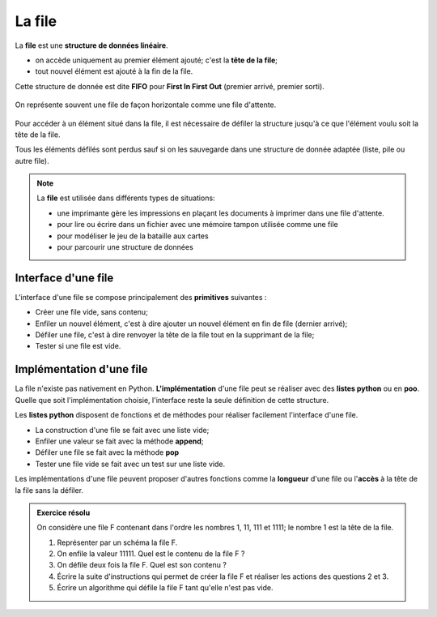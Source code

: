 La file
=======

La **file** est une **structure de données linéaire**.

-  on accède uniquement au premier élément ajouté; c'est la **tête de la file**;
-  tout nouvel élément est ajouté à la fin de la file.

Cette structure de donnée est dite **FIFO** pour **First In First Out** (premier arrivé, premier sorti).

.. figure:: ../img/file.svg
   :align: center

   On représente souvent une file de façon horizontale comme une file d'attente.

Pour accéder à un élément situé dans la file, il est nécessaire de
défiler la structure jusqu'à ce que l'élément voulu soit la tête de la file.

Tous les éléments défilés sont perdus sauf si on les sauvegarde
dans une structure de donnée adaptée (liste, pile ou autre file).

.. note::
   :name: remarque

   La **file** est utilisée dans différents types de situations:

   - une imprimante gère les impressions en plaçant les documents à imprimer dans une file d'attente.
   - pour lire ou écrire dans un fichier avec une mémoire tampon utilisée comme une file
   - pour modéliser le jeu de la bataille aux cartes
   - pour parcourir une structure de données

Interface d'une file
--------------------

L'interface d'une file se compose principalement des **primitives** suivantes :

- Créer une file vide, sans contenu;
- Enfiler un nouvel élément, c'est à dire ajouter un nouvel élément en fin de file (dernier arrivé);
- Défiler une file, c'est à dire renvoyer la tête de la file tout en la supprimant de la file;
- Tester si une file est vide.

Implémentation d'une file
-------------------------

La file n'existe pas nativement en Python. **L'implémentation** d'une file peut se réaliser avec des **listes python** ou en **poo**.
Quelle que soit l'implémentation choisie, l'interface reste la seule définition de cette structure.

Les **listes python** disposent de fonctions et de méthodes pour réaliser facilement l'interface d'une file.

- La construction d'une file se fait avec une liste vide;
- Enfiler une valeur se fait avec la méthode **append**;
- Défiler une file se fait avec la méthode **pop**
- Tester une file vide se fait avec un test sur une liste vide.

Les implémentations d'une file peuvent proposer d'autres fonctions comme la **longueur** d'une file ou l'**accès** à la tête de la file sans la défiler.
   
.. admonition:: Exercice résolu

   On considère une file F contenant dans l'ordre les nombres 1, 11, 111 et 1111; le nombre 1 est la tête de la file.

   1. Représenter par un schéma la file F.
   2. On enfile la valeur 11111. Quel est le contenu de la file F ?
   3. On défile deux fois la file F. Quel est son contenu ?
   4. Écrire la suite d'instructions qui permet de créer la file F et réaliser les actions des questions 2 et 3.
   5. Écrire un algorithme qui défile la file F tant qu'elle n'est pas vide.

